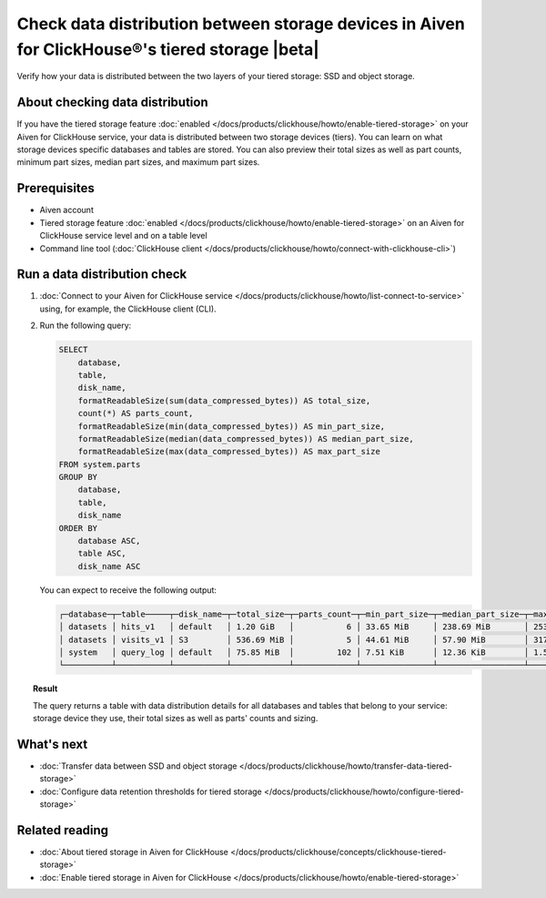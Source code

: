 Check data distribution between storage devices in Aiven for ClickHouse®'s tiered storage |beta|
================================================================================================

Verify how your data is distributed between the two layers of your tiered storage: SSD and object storage.

About checking data distribution
--------------------------------

If you have the tiered storage feature :doc:`enabled </docs/products/clickhouse/howto/enable-tiered-storage>` on your Aiven for ClickHouse service, your data is distributed between two storage devices (tiers). You can learn on what storage devices specific databases and tables are stored. You can also preview their total sizes as well as part counts, minimum part sizes, median part sizes, and maximum part sizes.

Prerequisites
-------------

* Aiven account
* Tiered storage feature :doc:`enabled </docs/products/clickhouse/howto/enable-tiered-storage>` on an Aiven for ClickHouse service level and on a table level
* Command line tool (:doc:`ClickHouse client </docs/products/clickhouse/howto/connect-with-clickhouse-cli>`)

Run a data distribution check
-----------------------------

1. :doc:`Connect to your Aiven for ClickHouse service </docs/products/clickhouse/howto/list-connect-to-service>` using, for example, the ClickHouse client (CLI).
2. Run the following query:

   .. code-block:: bash

    SELECT
        database,
        table,
        disk_name,
        formatReadableSize(sum(data_compressed_bytes)) AS total_size,
        count(*) AS parts_count,
        formatReadableSize(min(data_compressed_bytes)) AS min_part_size,
        formatReadableSize(median(data_compressed_bytes)) AS median_part_size,
        formatReadableSize(max(data_compressed_bytes)) AS max_part_size
    FROM system.parts
    GROUP BY
        database,
        table,
        disk_name
    ORDER BY
        database ASC,
        table ASC,
        disk_name ASC

   You can expect to receive the following output:

   .. code-block:: bash

    ┌─database─┬─table─────┬─disk_name─┬─total_size─┬─parts_count─┬─min_part_size─┬─median_part_size─┬─max_part_size─┐
    │ datasets │ hits_v1   │ default   │ 1.20 GiB   │           6 │ 33.65 MiB     │ 238.69 MiB       │ 253.18 MiB    │
    │ datasets │ visits_v1 │ S3        │ 536.69 MiB │           5 │ 44.61 MiB     │ 57.90 MiB        │ 317.19 MiB    │
    │ system   │ query_log │ default   │ 75.85 MiB  │         102 │ 7.51 KiB      │ 12.36 KiB        │ 1.55 MiB      │
    └──────────┴───────────┴───────────┴────────────┴─────────────┴───────────────┴──────────────────┴───────────────┘

.. topic:: Result
   
   The query returns a table with data distribution details for all databases and tables that belong to your service: storage device they use, their total sizes as well as parts' counts and sizing.

What's next
-----------

* :doc:`Transfer data between SSD and object storage </docs/products/clickhouse/howto/transfer-data-tiered-storage>`
* :doc:`Configure data retention thresholds for tiered storage </docs/products/clickhouse/howto/configure-tiered-storage>`

Related reading
---------------

* :doc:`About tiered storage in Aiven for ClickHouse </docs/products/clickhouse/concepts/clickhouse-tiered-storage>`
* :doc:`Enable tiered storage in Aiven for ClickHouse </docs/products/clickhouse/howto/enable-tiered-storage>`
